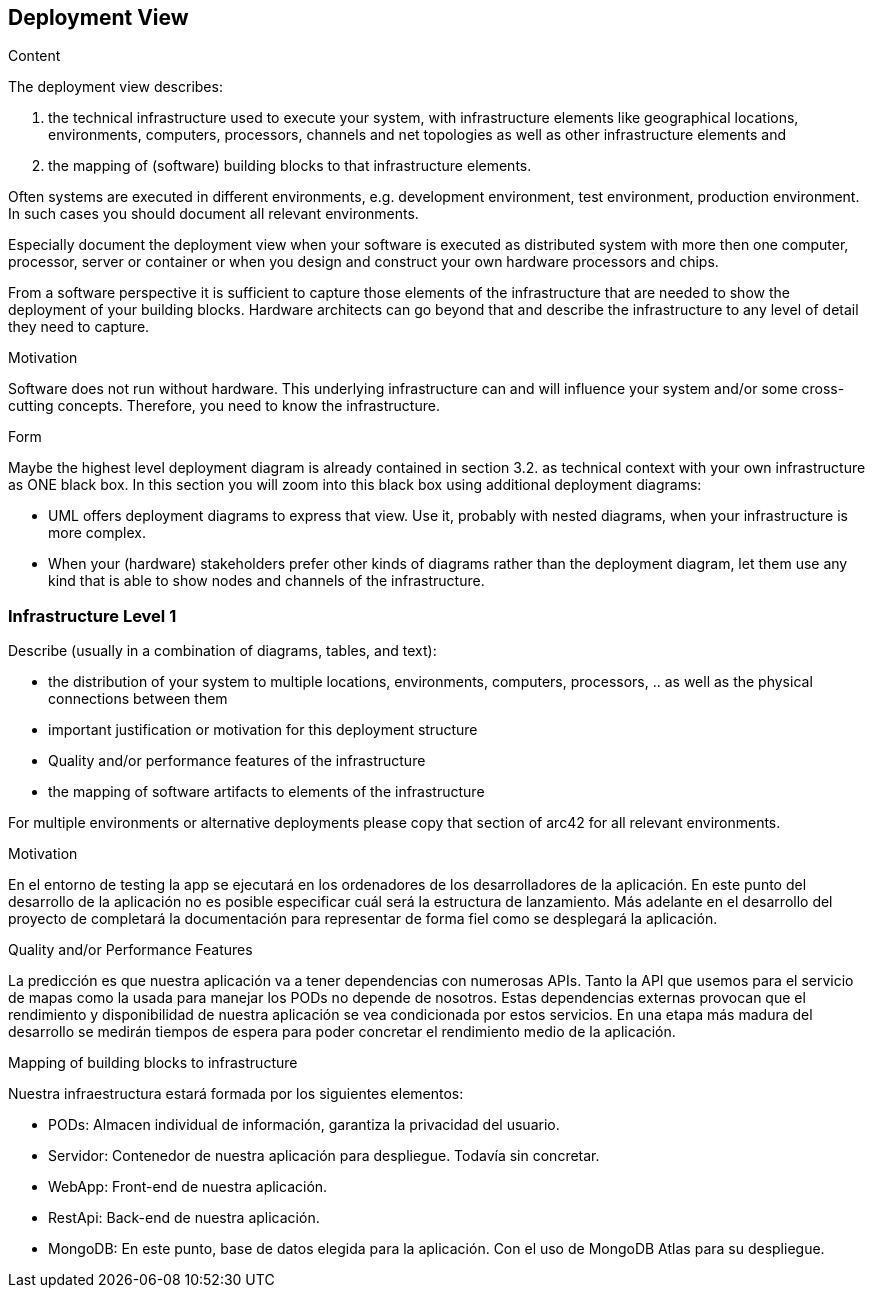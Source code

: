 [[section-deployment-view]]


== Deployment View

[role="arc42help"]
****
.Content
The deployment view describes:

 1. the technical infrastructure used to execute your system, with infrastructure elements like geographical locations, environments, computers, processors, channels and net topologies as well as other infrastructure elements and

2. the mapping of (software) building blocks to that infrastructure elements.

Often systems are executed in different environments, e.g. development environment, test environment, production environment. In such cases you should document all relevant environments.

Especially document the deployment view when your software is executed as distributed system with more then one computer, processor, server or container or when you design and construct your own hardware processors and chips.

From a software perspective it is sufficient to capture those elements of the infrastructure that are needed to show the deployment of your building blocks. Hardware architects can go beyond that and describe the infrastructure to any level of detail they need to capture.

.Motivation
Software does not run without hardware.
This underlying infrastructure can and will influence your system and/or some
cross-cutting concepts. Therefore, you need to know the infrastructure.

.Form

Maybe the highest level deployment diagram is already contained in section 3.2. as
technical context with your own infrastructure as ONE black box. In this section you will
zoom into this black box using additional deployment diagrams:

* UML offers deployment diagrams to express that view. Use it, probably with nested diagrams,
when your infrastructure is more complex.
* When your (hardware) stakeholders prefer other kinds of diagrams rather than the deployment diagram, let them use any kind that is able to show nodes and channels of the infrastructure.
****

=== Infrastructure Level 1

[role="arc42help"]
****
Describe (usually in a combination of diagrams, tables, and text):

*  the distribution of your system to multiple locations, environments, computers, processors, .. as well as the physical connections between them
*  important justification or motivation for this deployment structure
* Quality and/or performance features of the infrastructure
*  the mapping of software artifacts to elements of the infrastructure

For multiple environments or alternative deployments please copy that section of arc42 for all relevant environments.
****


.Motivation
En el entorno de testing la app se ejecutará en los ordenadores de los desarrolladores de la aplicación.
En este punto del desarrollo de la aplicación no es posible especificar cuál será la estructura de lanzamiento. 
Más adelante en el desarrollo del proyecto de completará la documentación para representar de forma fiel como se desplegará la aplicación.


.Quality and/or Performance Features
La predicción es que nuestra aplicación va a tener dependencias con numerosas APIs. Tanto la API que usemos para el servicio de mapas como la usada para manejar los PODs no depende de nosotros.
Estas dependencias externas provocan que el rendimiento y disponibilidad de nuestra aplicación se vea condicionada por estos servicios. En una etapa más madura del desarrollo se medirán tiempos de espera para poder concretar el rendimiento medio de la aplicación.

.Mapping of building blocks to infrastructure

Nuestra infraestructura estará formada por los siguientes elementos:

* PODs: Almacen individual de información, garantiza la privacidad del usuario.
* Servidor: Contenedor de nuestra aplicación para despliegue. Todavía sin concretar.
* WebApp: Front-end de nuestra aplicación.
* RestApi: Back-end de nuestra aplicación.
* MongoDB: En este punto, base de datos elegida para la aplicación. Con el uso de MongoDB Atlas para su despliegue.
